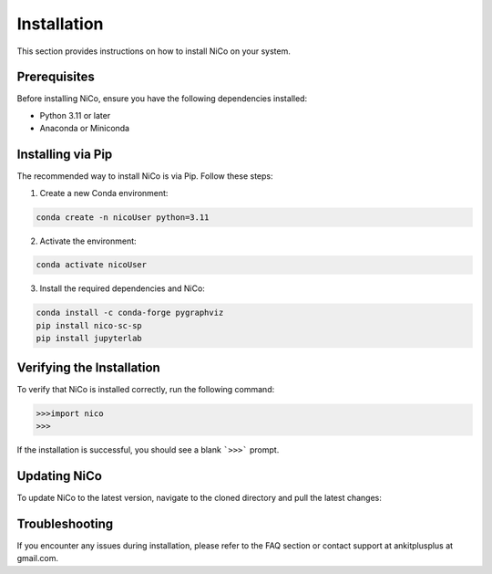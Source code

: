 Installation
============

This section provides instructions on how to install NiCo on your system.

Prerequisites
-------------

Before installing NiCo, ensure you have the following dependencies installed:

- Python 3.11 or later
- Anaconda or Miniconda

Installing via Pip
--------------------

The recommended way to install NiCo is via Pip. Follow these steps:

1. Create a new Conda environment:

.. code-block:: console

   conda create -n nicoUser python=3.11


2. Activate the environment:

.. code-block:: console

   conda activate nicoUser


3. Install the required dependencies and NiCo:

.. code-block:: console

   conda install -c conda-forge pygraphviz
   pip install nico-sc-sp
   pip install jupyterlab



Verifying the Installation
--------------------------

To verify that NiCo is installed correctly, run the following command:

.. code-block:: console

   >>>import nico
   >>>


If the installation is successful, you should see a blank ```>>>``` prompt.

Updating NiCo
-------------------

To update NiCo to the latest version, navigate to the cloned directory and pull the latest changes:



Troubleshooting
---------------

If you encounter any issues during installation, please refer to the FAQ section or contact support at ankitplusplus at gmail.com.
